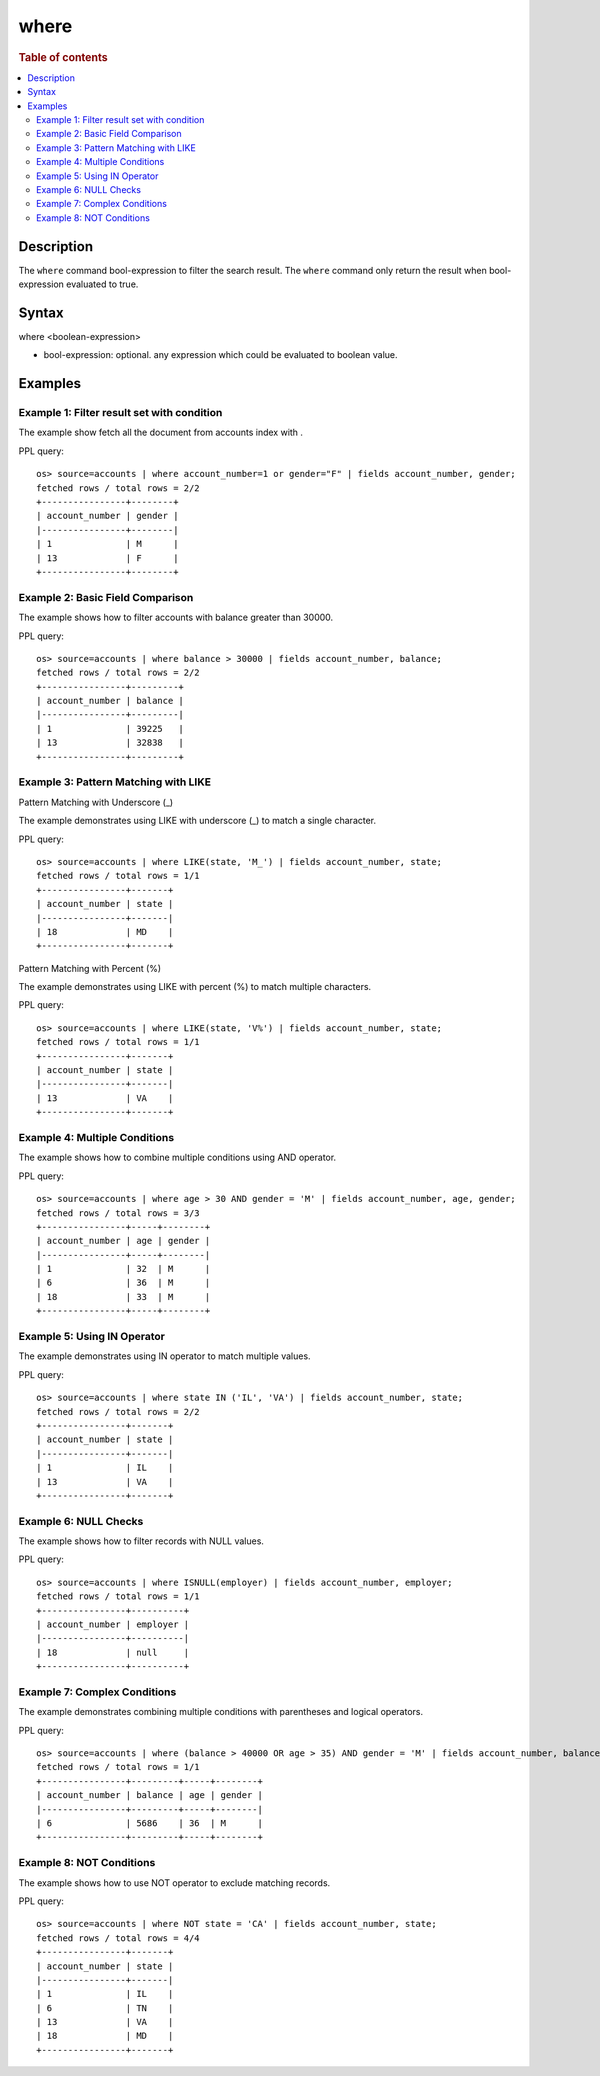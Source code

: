 =============
where
=============

.. rubric:: Table of contents

.. contents::
   :local:
   :depth: 2


Description
===========
| The ``where`` command bool-expression to filter the search result. The ``where`` command only return the result when bool-expression evaluated to true.


Syntax
======
where <boolean-expression>

* bool-expression: optional. any expression which could be evaluated to boolean value.

Examples
========

Example 1: Filter result set with condition
--------------------------------------------

The example show fetch all the document from accounts index with .

PPL query::

    os> source=accounts | where account_number=1 or gender="F" | fields account_number, gender;
    fetched rows / total rows = 2/2
    +----------------+--------+
    | account_number | gender |
    |----------------+--------|
    | 1              | M      |
    | 13             | F      |
    +----------------+--------+

Example 2: Basic Field Comparison
----------------------------------

The example shows how to filter accounts with balance greater than 30000.

PPL query::

    os> source=accounts | where balance > 30000 | fields account_number, balance;
    fetched rows / total rows = 2/2
    +----------------+---------+
    | account_number | balance |
    |----------------+---------|
    | 1              | 39225   |
    | 13             | 32838   |
    +----------------+---------+

Example 3: Pattern Matching with LIKE
--------------------------------------

Pattern Matching with Underscore (_)

The example demonstrates using LIKE with underscore (_) to match a single character.

PPL query::

    os> source=accounts | where LIKE(state, 'M_') | fields account_number, state;
    fetched rows / total rows = 1/1
    +----------------+-------+
    | account_number | state |
    |----------------+-------|
    | 18             | MD    |
    +----------------+-------+

Pattern Matching with Percent (%)

The example demonstrates using LIKE with percent (%) to match multiple characters.

PPL query::

    os> source=accounts | where LIKE(state, 'V%') | fields account_number, state;
    fetched rows / total rows = 1/1
    +----------------+-------+
    | account_number | state |
    |----------------+-------|
    | 13             | VA    |
    +----------------+-------+

Example 4: Multiple Conditions
-------------------------------

The example shows how to combine multiple conditions using AND operator.

PPL query::

    os> source=accounts | where age > 30 AND gender = 'M' | fields account_number, age, gender;
    fetched rows / total rows = 3/3
    +----------------+-----+--------+
    | account_number | age | gender |
    |----------------+-----+--------|
    | 1              | 32  | M      |
    | 6              | 36  | M      |
    | 18             | 33  | M      |
    +----------------+-----+--------+

Example 5: Using IN Operator
-----------------------------

The example demonstrates using IN operator to match multiple values.

PPL query::

    os> source=accounts | where state IN ('IL', 'VA') | fields account_number, state;
    fetched rows / total rows = 2/2
    +----------------+-------+
    | account_number | state |
    |----------------+-------|
    | 1              | IL    |
    | 13             | VA    |
    +----------------+-------+

Example 6: NULL Checks
----------------------

The example shows how to filter records with NULL values.

PPL query::

   os> source=accounts | where ISNULL(employer) | fields account_number, employer;
   fetched rows / total rows = 1/1
   +----------------+----------+
   | account_number | employer |
   |----------------+----------|
   | 18             | null     |
   +----------------+----------+

Example 7: Complex Conditions
------------------------------

The example demonstrates combining multiple conditions with parentheses and logical operators.

PPL query::

    os> source=accounts | where (balance > 40000 OR age > 35) AND gender = 'M' | fields account_number, balance, age, gender;
    fetched rows / total rows = 1/1
    +----------------+---------+-----+--------+
    | account_number | balance | age | gender |
    |----------------+---------+-----+--------|
    | 6              | 5686    | 36  | M      |
    +----------------+---------+-----+--------+

Example 8: NOT Conditions
--------------------------

The example shows how to use NOT operator to exclude matching records.

PPL query::

    os> source=accounts | where NOT state = 'CA' | fields account_number, state;
    fetched rows / total rows = 4/4
    +----------------+-------+
    | account_number | state |
    |----------------+-------|
    | 1              | IL    |
    | 6              | TN    |
    | 13             | VA    |
    | 18             | MD    |
    +----------------+-------+

